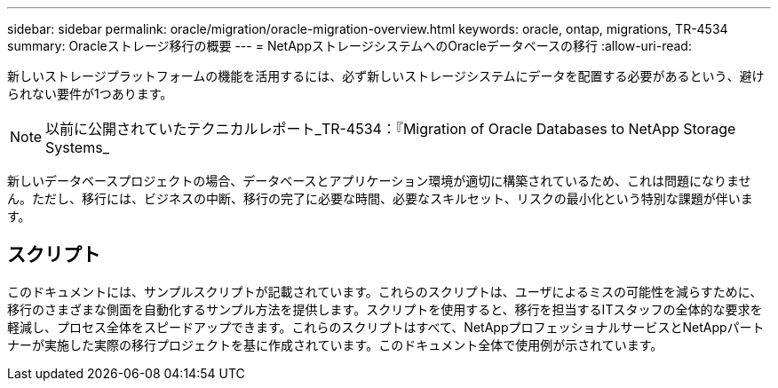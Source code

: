 ---
sidebar: sidebar 
permalink: oracle/migration/oracle-migration-overview.html 
keywords: oracle, ontap, migrations, TR-4534 
summary: Oracleストレージ移行の概要 
---
= NetAppストレージシステムへのOracleデータベースの移行
:allow-uri-read: 


[role="lead"]
新しいストレージプラットフォームの機能を活用するには、必ず新しいストレージシステムにデータを配置する必要があるという、避けられない要件が1つあります。


NOTE: 以前に公開されていたテクニカルレポート_TR-4534：『Migration of Oracle Databases to NetApp Storage Systems_

新しいデータベースプロジェクトの場合、データベースとアプリケーション環境が適切に構築されているため、これは問題になりません。ただし、移行には、ビジネスの中断、移行の完了に必要な時間、必要なスキルセット、リスクの最小化という特別な課題が伴います。



== スクリプト

このドキュメントには、サンプルスクリプトが記載されています。これらのスクリプトは、ユーザによるミスの可能性を減らすために、移行のさまざまな側面を自動化するサンプル方法を提供します。スクリプトを使用すると、移行を担当するITスタッフの全体的な要求を軽減し、プロセス全体をスピードアップできます。これらのスクリプトはすべて、NetAppプロフェッショナルサービスとNetAppパートナーが実施した実際の移行プロジェクトを基に作成されています。このドキュメント全体で使用例が示されています。
